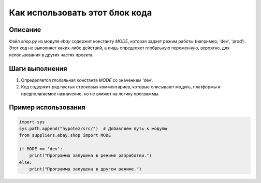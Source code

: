 Как использовать этот блок кода
=========================================================================================

Описание
-------------------------
Файл `shop.py` из модуля `ebay` содержит константу `MODE`, которая задает режим работы (например, 'dev', 'prod').  Этот код не выполняет каких-либо действий, а лишь определяет глобальную переменную, вероятно, для использования в других частях проекта.

Шаги выполнения
-------------------------
1. Определяется глобальная константа `MODE` со значением 'dev'.  
2. Код содержит ряд пустых строковых комментариев, которые описывают модуль, платформы и предполагаемое назначение, но не влияют на логику программы.

Пример использования
-------------------------
.. code-block:: python

    import sys
    sys.path.append("hypotez/src/")  # Добавляем путь к модулю
    from suppliers.ebay.shop import MODE

    if MODE == 'dev':
        print("Программа запущена в режиме разработки.")
    else:
        print("Программа запущена в другом режиме.")